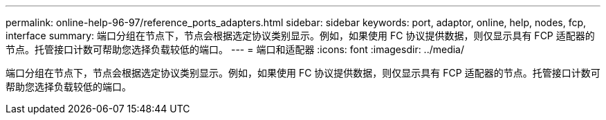 ---
permalink: online-help-96-97/reference_ports_adapters.html 
sidebar: sidebar 
keywords: port, adaptor, online, help, nodes, fcp, interface 
summary: 端口分组在节点下，节点会根据选定协议类别显示。例如，如果使用 FC 协议提供数据，则仅显示具有 FCP 适配器的节点。托管接口计数可帮助您选择负载较低的端口。 
---
= 端口和适配器
:icons: font
:imagesdir: ../media/


[role="lead"]
端口分组在节点下，节点会根据选定协议类别显示。例如，如果使用 FC 协议提供数据，则仅显示具有 FCP 适配器的节点。托管接口计数可帮助您选择负载较低的端口。
